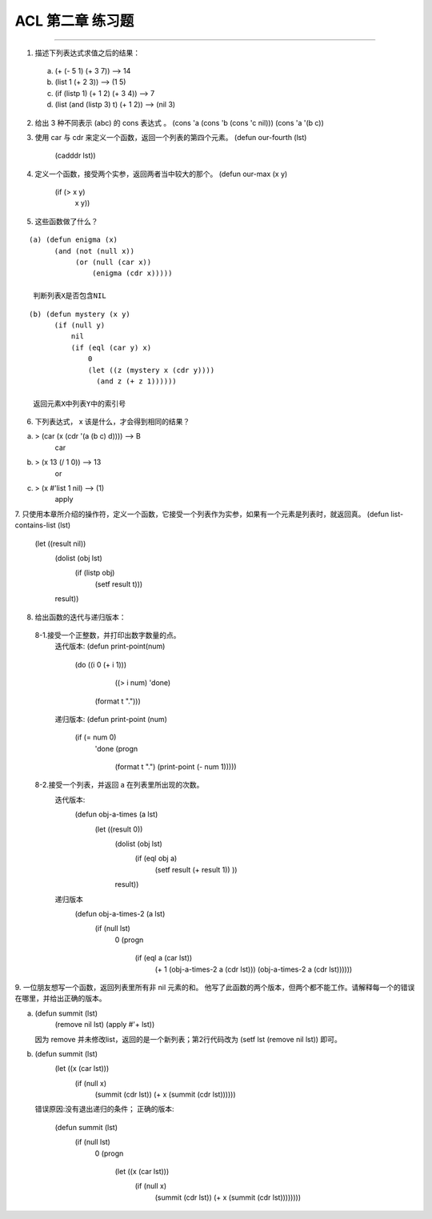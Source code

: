 ACL 第二章 练习题
====================
~~~~~~~~~~~~~~~~~~~~~~~~~~~~~~~~~~~~~~~~~~~~~~

1. 描述下列表达式求值之后的结果：
  (a) (+ (- 5 1) (+ 3 7)) -->  14
  (b) (list 1 (+ 2 3)) --> (1 5)
  (c) (if (listp 1) (+ 1 2) (+ 3 4)) --> 7
  (d) (list (and (listp 3) t) (+ 1 2)) --> (nil 3)


2. 给出 3 种不同表示 (abc) 的 cons 表达式 。
   (cons 'a (cons 'b (cons 'c nil)))
   (cons 'a '(b c))


3. 使用 car 与 cdr 来定义一个函数，返回一个列表的第四个元素。
   (defun our-fourth (lst)
       (cadddr lst))


4. 定义一个函数，接受两个实参，返回两者当中较大的那个。
   (defun our-max (x y)
	   (if (> x y)
	       x
	       y))

     
5. 这些函数做了什么？

:: 

  (a) (defun enigma (x)
        (and (not (null x))
             (or (null (car x))
                 (enigma (cdr x)))))

   判断列表X是否包含NIL

::

  (b) (defun mystery (x y)
        (if (null y)
            nil
            (if (eql (car y) x)
                0
                (let ((z (mystery x (cdr y))))
                  (and z (+ z 1))))))

   返回元素X中列表Y中的索引号


6. 下列表达式， x 该是什么，才会得到相同的结果？

(a) > (car (x (cdr '(a (b c) d)))) --> B
      car
(b) > (x 13 (/ 1 0)) --> 13
      or
(c) > (x #'list 1 nil) --> (1)
      apply


7. 只使用本章所介绍的操作符，定义一个函数，它接受一个列表作为实参，如果有一个元素是列表时，就返回真。
(defun list-contains-list (lst)
   (let ((result nil))
     (dolist (obj lst)
       (if (listp obj)
	   (setf result t)))
     result))


8. 给出函数的迭代与递归版本：
 8-1.接受一个正整数，并打印出数字数量的点。
     迭代版本:
     (defun print-point(num)
	   (do ((i 0 (+ i 1)))
	       ((> i num) 'done)
	     (format t ".")))

     递归版本:
     (defun print-point (num)
	   (if (= num 0)
	       'done
	       (progn
		 (format t ".")
		 (print-point (- num 1)))))
     
 8-2.接受一个列表，并返回 a 在列表里所出现的次数。
     迭代版本:
        (defun obj-a-times (a lst)
	   (let ((result 0))
	     (dolist (obj lst)
	       (if (eql obj a)
		   (setf result (+ result 1))
		   ))
	     result))
	 
     递归版本
        (defun obj-a-times-2 (a lst)
	   (if (null lst)
	       0
	       (progn
		 (if (eql a (car lst))
		     (+ 1 (obj-a-times-2 a (cdr lst)))
		     (obj-a-times-2 a (cdr lst))))))

	
9. 一位朋友想写一个函数，返回列表里所有非 nil 元素的和。
他写了此函数的两个版本，但两个都不能工作。请解释每一个的错误在哪里，并给出正确的版本。

(a) (defun summit (lst)
      (remove nil lst)
      (apply #'+ lst))

    因为 remove 并未修改list，返回的是一个新列表；第2行代码改为
    (setf lst (remove nil lst)) 即可。
    
(b) (defun summit (lst)
      (let ((x (car lst)))
        (if (null x)
            (summit (cdr lst))
            (+ x (summit (cdr lst))))))

    错误原因:没有退出递归的条件；
    正确的版本:
         (defun summit (lst)
	   (if (null lst)
	       0
	       (progn 
		 (let ((x (car lst)))
		   (if (null x)
		       (summit (cdr lst))
		       (+ x (summit (cdr lst))))))))
	
